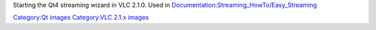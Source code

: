 Starting the Qt4 streaming wizard in VLC 2.1.0. Used in `Documentation:Streaming_HowTo/Easy_Streaming <Documentation:Streaming_HowTo/Easy_Streaming>`__

`Category:Qt images <Category:Qt_images>`__ `Category:VLC 2.1.x images <Category:VLC_2.1.x_images>`__
